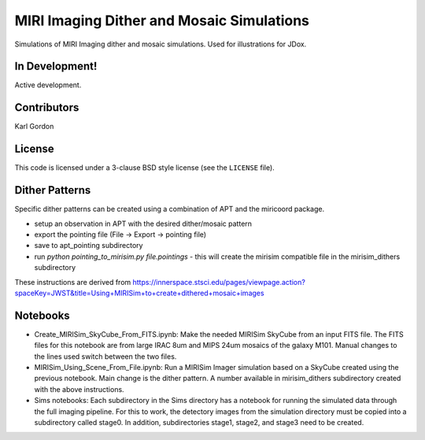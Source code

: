 MIRI Imaging Dither and Mosaic Simulations
==========================================

Simulations of MIRI Imaging dither and mosaic simulations.
Used for illustrations for JDox.

In Development!
---------------

Active development.

Contributors
-----------
Karl Gordon

License
-------

This code is licensed under a 3-clause BSD style license (see the
``LICENSE`` file).

Dither Patterns
---------------

Specific dither patterns can be created using a combination of APT and the
miricoord package.

- setup an observation in APT with the desired dither/mosaic pattern
- export the pointing file (File -> Export -> pointing file)
- save to apt_pointing subdirectory
- run `python pointing_to_mirisim.py file.pointings` - this will create the
  mirisim compatible file in the mirisim_dithers subdirectory

These instructions are derived from
https://innerspace.stsci.edu/pages/viewpage.action?spaceKey=JWST&title=Using+MIRISim+to+create+dithered+mosaic+images

Notebooks
---------

- Create_MIRISim_SkyCube_From_FITS.ipynb: Make the needed MIRISim SkyCube from
  an input FITS file.  The FITS files for this notebook are from large IRAC 8um
  and MIPS 24um mosaics of the galaxy M101.  Manual changes to the lines used
  switch between the two files.

- MIRISim_Using_Scene_From_File.ipynb: Run a MIRISim Imager simulation based
  on a SkyCube created using the previous notebook.  Main change is the dither
  pattern.  A number available in mirisim_dithers subdirectory created with
  the above instructions.

- Sims notebooks: Each subdirectory in the Sims directory has a notebook for
  running the simulated data through the full imaging pipeline.  For this to
  work, the detectory images from the simulation directory must be copied into
  a subdirectory called stage0.  In addition, subdirectories stage1, stage2,
  and stage3 need to be created.
